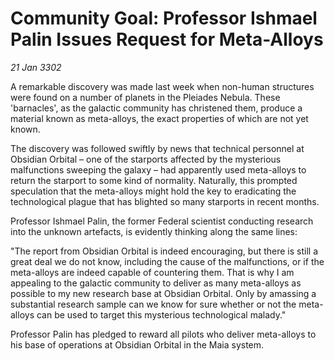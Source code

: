 * Community Goal: Professor Ishmael Palin Issues Request for Meta-Alloys

/21 Jan 3302/

A remarkable discovery was made last week when non-human structures were found on a number of planets in the Pleiades Nebula. These 'barnacles', as the galactic community has christened them, produce a material known as meta-alloys, the exact properties of which are not yet known. 

The discovery was followed swiftly by news that technical personnel at Obsidian Orbital – one of the starports affected by the mysterious malfunctions sweeping the galaxy – had apparently used meta-alloys to return the starport to some kind of normality. Naturally, this prompted speculation that the meta-alloys might hold the key to eradicating the technological plague that has blighted so many starports in recent months. 

Professor Ishmael Palin, the former Federal scientist conducting research into the unknown artefacts, is evidently thinking along the same lines: 

"The report from Obsidian Orbital is indeed encouraging, but there is still a great deal we do not know, including the cause of the malfunctions, or if the meta-alloys are indeed capable of countering them. That is why I am appealing to the galactic community to deliver as many meta-alloys as possible to my new research base at Obsidian Orbital. Only by amassing a substantial research sample can we know for sure whether or not the meta-alloys can be used to target this mysterious technological malady." 

Professor Palin has pledged to reward all pilots who deliver meta-alloys to his base of operations at Obsidian Orbital in the Maia system.